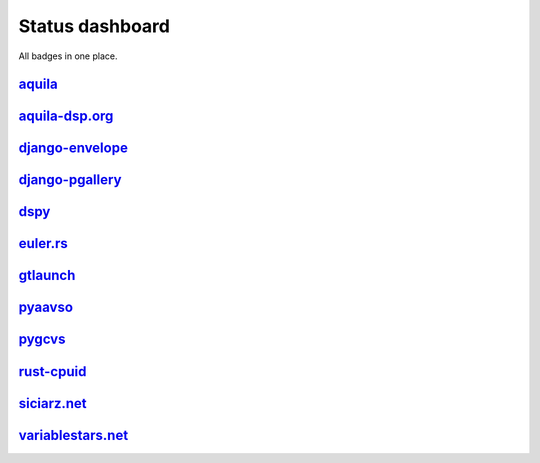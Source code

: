 ================
Status dashboard
================

All badges in one place.

`aquila <https://github.com/zsiciarz/aquila>`_
==============================================

.. image:: https://travis-ci.org/zsiciarz/aquila.svg?branch=master
    :target: https://travis-ci.org/zsiciarz/aquila

.. image:: https://coveralls.io/repos/zsiciarz/aquila/badge.png?branch=master
   :target: https://coveralls.io/r/zsiciarz/aquila?branch=master

.. image:: https://scan.coverity.com/projects/2786/badge.svg
   :target: https://scan.coverity.com/projects/2786

`aquila-dsp.org <https://github.com/zsiciarz/aquila-dsp.org>`_
==============================================================

.. image:: https://requires.io/github/zsiciarz/aquila-dsp.org/requirements.png?branch=master
    :target: https://requires.io/github/zsiciarz/aquila-dsp.org/requirements/?branch=master
    :alt: Requirements Status

`django-envelope <https://github.com/zsiciarz/django-envelope>`_
================================================================

.. image:: https://requires.io/github/zsiciarz/django-envelope/requirements.png?branch=develop
    :target: https://requires.io/github/zsiciarz/django-envelope/requirements/?branch=develop
    :alt: Requirements Status

.. image:: https://pypip.in/version/django-envelope/badge.svg
    :target: https://pypi.python.org/pypi/django-envelope/
    :alt: Latest PyPI version

.. image:: https://pypip.in/download/django-envelope/badge.svg
    :target: https://pypi.python.org/pypi/django-envelope/
    :alt: Number of PyPI downloads

.. image:: https://pypip.in/py_versions/django-envelope/badge.svg
    :target: https://pypi.python.org/pypi/django-envelope/
    :alt: Supported Python versions

.. image:: https://pypip.in/wheel/django-envelope/badge.svg
    :target: https://pypi.python.org/pypi/django-envelope/
    :alt: Wheel Status

.. image:: https://travis-ci.org/zsiciarz/django-envelope.svg?branch=develop
    :target: https://travis-ci.org/zsiciarz/django-envelope

.. image:: https://coveralls.io/repos/zsiciarz/django-envelope/badge.png
    :target: https://coveralls.io/r/zsiciarz/django-envelope

`django-pgallery <https://github.com/zsiciarz/django-pgallery>`_
================================================================

.. image:: https://requires.io/github/zsiciarz/django-pgallery/requirements.png?branch=master
    :target: https://requires.io/github/zsiciarz/django-pgallery/requirements/?branch=master
    :alt: Requirements Status

.. image:: https://pypip.in/version/django-pgallery/badge.svg
    :target: https://pypi.python.org/pypi/django-pgallery/
    :alt: Latest PyPI version

.. image:: https://pypip.in/download/django-pgallery/badge.svg
    :target: https://pypi.python.org/pypi/django-pgallery/
    :alt: Number of PyPI downloads

.. image:: https://pypip.in/py_versions/django-pgallery/badge.svg
    :target: https://pypi.python.org/pypi/django-pgallery/
    :alt: Supported Python versions

.. image:: https://pypip.in/wheel/django-pgallery/badge.svg
    :target: https://pypi.python.org/pypi/django-pgallery/
    :alt: Wheel Status

.. image:: https://travis-ci.org/zsiciarz/django-pgallery.svg?branch=master
    :target: https://travis-ci.org/zsiciarz/django-pgallery

.. image:: https://coveralls.io/repos/zsiciarz/django-pgallery/badge.png?branch=master
    :target: https://coveralls.io/r/zsiciarz/django-pgallery?branch=master

`dspy <https://github.com/zsiciarz/dspy>`_
==========================================

.. image:: https://requires.io/github/zsiciarz/dspy/requirements.png?branch=master
    :target: https://requires.io/github/zsiciarz/dspy/requirements/?branch=master
    :alt: Requirements Status

`euler.rs <https://github.com/zsiciarz/euler.rs>`_
==================================================

.. image:: https://travis-ci.org/zsiciarz/euler.rs.svg?branch=master
    :target: https://travis-ci.org/zsiciarz/euler.rs

`gtlaunch <https://github.com/zsiciarz/gtlaunch>`_
==================================================

.. image:: https://pypip.in/version/gtlaunch/badge.svg
    :target: https://pypi.python.org/pypi/gtlaunch/
    :alt: Latest PyPI version

.. image:: https://pypip.in/download/gtlaunch/badge.svg
    :target: https://pypi.python.org/pypi/gtlaunch/
    :alt: Number of PyPI downloads

.. image:: https://pypip.in/py_versions/gtlaunch/badge.svg
    :target: https://pypi.python.org/pypi/gtlaunch/
    :alt: Supported Python versions

.. image:: https://pypip.in/wheel/gtlaunch/badge.svg
    :target: https://pypi.python.org/pypi/gtlaunch/
    :alt: Wheel Status

.. image:: https://travis-ci.org/zsiciarz/gtlaunch.svg?branch=master
    :target: https://travis-ci.org/zsiciarz/gtlaunch

.. image:: https://coveralls.io/repos/zsiciarz/gtlaunch/badge.png?branch=master
    :target: https://coveralls.io/r/zsiciarz/gtlaunch?branch=master

`pyaavso <https://github.com/zsiciarz/pyaavso>`_
================================================

.. image:: https://requires.io/github/zsiciarz/pyaavso/requirements.png?branch=master
    :target: https://requires.io/github/zsiciarz/pyaavso/requirements/?branch=master
    :alt: Requirements Status

.. image:: https://pypip.in/version/pyaavso/badge.svg
    :target: https://pypi.python.org/pypi/pyaavso/
    :alt: Latest PyPI version

.. image:: https://pypip.in/download/pyaavso/badge.svg
    :target: https://pypi.python.org/pypi/pyaavso/
    :alt: Number of PyPI downloads

.. image:: https://pypip.in/py_versions/pyaavso/badge.svg
    :target: https://pypi.python.org/pypi/pyaavso/
    :alt: Supported Python versions

.. image:: https://pypip.in/wheel/pyaavso/badge.svg
    :target: https://pypi.python.org/pypi/pyaavso/
    :alt: Wheel Status

.. image:: https://travis-ci.org/zsiciarz/pyaavso.svg?branch=master
    :target: https://travis-ci.org/zsiciarz/pyaavso

.. image:: https://coveralls.io/repos/zsiciarz/pyaavso/badge.png?branch=master
    :target: https://coveralls.io/r/zsiciarz/pyaavso?branch=master

`pygcvs <https://github.com/zsiciarz/pygcvs>`_
==============================================

.. image:: https://requires.io/github/zsiciarz/pygcvs/requirements.png?branch=master
    :target: https://requires.io/github/zsiciarz/pygcvs/requirements/?branch=master
    :alt: Requirements Status

.. image:: https://pypip.in/version/pygcvs/badge.svg
    :target: https://pypi.python.org/pypi/pygcvs/
    :alt: Latest PyPI version

.. image:: https://pypip.in/download/pygcvs/badge.svg
    :target: https://pypi.python.org/pypi/pygcvs/
    :alt: Number of PyPI downloads

.. image:: https://pypip.in/py_versions/pygcvs/badge.svg
    :target: https://pypi.python.org/pypi/pygcvs/
    :alt: Supported Python versions

.. image:: https://pypip.in/wheel/pygcvs/badge.svg
    :target: https://pypi.python.org/pypi/pygcvs/
    :alt: Wheel Status

.. image:: https://travis-ci.org/zsiciarz/pygcvs.svg?branch=master
    :target: https://travis-ci.org/zsiciarz/pygcvs

.. image:: https://coveralls.io/repos/zsiciarz/pygcvs/badge.png?branch=master
    :target: https://coveralls.io/r/zsiciarz/pygcvs?branch=master

`rust-cpuid <https://github.com/zsiciarz/rust-cpuid>`_
======================================================

.. image:: https://travis-ci.org/zsiciarz/rust-cpuid.svg?branch=master
    :target: https://travis-ci.org/zsiciarz/rust-cpuid

`siciarz.net <https://github.com/zsiciarz/siciarz.net>`_
========================================================

.. image:: https://requires.io/github/zsiciarz/siciarz.net/requirements.png?branch=master
    :target: https://requires.io/github/zsiciarz/siciarz.net/requirements/?branch=master
    :alt: Requirements Status

`variablestars.net <https://github.com/zsiciarz/variablestars.net>`_
====================================================================

.. image:: https://requires.io/github/zsiciarz/variablestars.net/requirements.png?branch=master
    :target: https://requires.io/github/zsiciarz/variablestars.net/requirements/?branch=master
    :alt: Requirements Status

.. image:: https://travis-ci.org/zsiciarz/variablestars.net.svg?branch=master
    :target: https://travis-ci.org/zsiciarz/variablestars.net

.. image:: https://coveralls.io/repos/zsiciarz/variablestars.net/badge.png?branch=master
    :target: https://coveralls.io/r/zsiciarz/variablestars.net?branch=master
